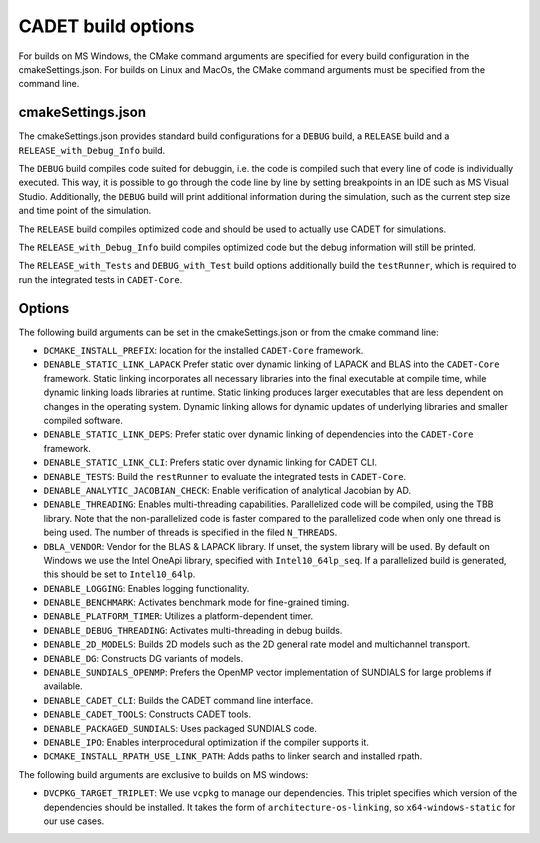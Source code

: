 .. _build_options

CADET build options
===================

For builds on MS Windows, the CMake command arguments are specified for every build configuration in the cmakeSettings.json.
For builds on Linux and MacOs, the CMake command arguments must be specified from the command line.

cmakeSettings.json
------------------

The cmakeSettings.json provides standard build configurations for a ``DEBUG`` build, a ``RELEASE`` build and a ``RELEASE_with_Debug_Info`` build.

The ``DEBUG`` build compiles code suited for debuggin, i.e. the code is compiled such that every line of code is individually executed.
This way, it is possible to go through the code line by line by setting breakpoints in an IDE such as MS Visual Studio.
Additionally, the ``DEBUG`` build will print additional information during the simulation, such as the current step size and time point of the simulation.

The ``RELEASE`` build compiles optimized code and should be used to actually use CADET for simulations.

The ``RELEASE_with_Debug_Info`` build compiles optimized code but the debug information will still be printed.

The ``RELEASE_with_Tests`` and ``DEBUG_with_Test`` build options additionally build the ``testRunner``, which is required to run the integrated tests in ``CADET-Core``.

Options
-------

The following build arguments can be set in the cmakeSettings.json or from the cmake command line:

- ``DCMAKE_INSTALL_PREFIX``: location for the installed ``CADET-Core`` framework.
- ``DENABLE_STATIC_LINK_LAPACK`` Prefer static over dynamic linking of LAPACK and BLAS into the ``CADET-Core`` framework. Static linking incorporates all necessary libraries into the final executable at compile time, while dynamic linking loads libraries at runtime. Static linking produces larger executables that are less dependent on changes in the operating system. Dynamic linking allows for dynamic updates of underlying libraries and smaller compiled software.
- ``DENABLE_STATIC_LINK_DEPS``: Prefer static over dynamic linking of dependencies into the ``CADET-Core`` framework.
- ``DENABLE_STATIC_LINK_CLI``: Prefers static over dynamic linking for CADET CLI.
- ``DENABLE_TESTS``: Build the ``restRunner`` to evaluate the integrated tests in ``CADET-Core``.
- ``DENABLE_ANALYTIC_JACOBIAN_CHECK``: Enable verification of analytical Jacobian by AD.
- ``DENABLE_THREADING``: Enables multi-threading capabilities. Parallelized code will be compiled, using the TBB library. Note that the non-parallelized code is faster compared to the parallelized code when only one thread is being used. The number of threads is specified in the filed ``N_THREADS``.
- ``DBLA_VENDOR``: Vendor for the BLAS & LAPACK library. If unset, the system library will be used. By default on Windows we use the Intel OneApi library, specified with ``Intel10_64lp_seq``. If a parallelized build is generated, this should be set to ``Intel10_64lp``.
- ``DENABLE_LOGGING``: Enables logging functionality.
- ``DENABLE_BENCHMARK``: Activates benchmark mode for fine-grained timing.
- ``DENABLE_PLATFORM_TIMER``: Utilizes a platform-dependent timer.
- ``DENABLE_DEBUG_THREADING``: Activates multi-threading in debug builds.
- ``DENABLE_2D_MODELS``: Builds 2D models such as the 2D general rate model and multichannel transport.
- ``DENABLE_DG``: Constructs DG variants of models.
- ``DENABLE_SUNDIALS_OPENMP``: Prefers the OpenMP vector implementation of SUNDIALS for large problems if available.
- ``DENABLE_CADET_CLI``: Builds the CADET command line interface.
- ``DENABLE_CADET_TOOLS``: Constructs CADET tools.
- ``DENABLE_PACKAGED_SUNDIALS``: Uses packaged SUNDIALS code.
- ``DENABLE_IPO``: Enables interprocedural optimization if the compiler supports it.
- ``DCMAKE_INSTALL_RPATH_USE_LINK_PATH``: Adds paths to linker search and installed rpath.

The following build arguments are exclusive to builds on MS windows:

- ``DVCPKG_TARGET_TRIPLET``: We use ``vcpkg`` to manage our dependencies. This triplet specifies which version of the dependencies should be installed. It takes the form of ``architecture-os-linking``, so ``x64-windows-static`` for our use cases.


